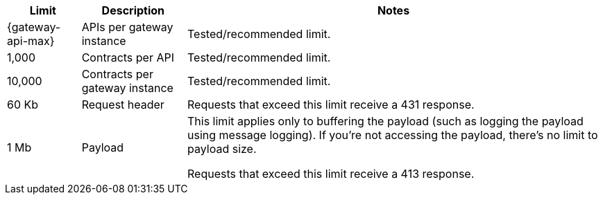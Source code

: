 //tag::intro[]
[%header%autowidth.spread,cols=">.<a,a,a"]
|===
| Limit | Description | Notes
| {gateway-api-max} 
| APIs per gateway instance
| Tested/recommended limit.
| 1,000
| Contracts per API
| Tested/recommended limit.
| 10,000
| Contracts per gateway instance
| Tested/recommended limit.
| 60 Kb
| Request header
| Requests that exceed this limit receive a 431 response.
| 1 Mb 
| Payload
| This limit applies only to buffering the payload (such as logging the payload using message logging). If you're not accessing the payload, there's no limit to payload size.

Requests that exceed this limit receive a 413 response.
|===

//end::intro[]